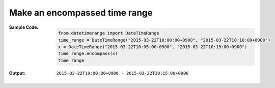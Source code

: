 Make an encompassed time range
------------------------------
:Sample Code:
    .. code:: python

        from datetimerange import DateTimeRange
        time_range = DateTimeRange("2015-03-22T10:00:00+0900", "2015-03-22T10:10:00+0900")
        x = DateTimeRange("2015-03-22T10:05:00+0900", "2015-03-22T10:15:00+0900")
        time_range.encompass(x)
        time_range

:Output:
    ::

        2015-03-22T10:00:00+0900 - 2015-03-22T10:15:00+0900

